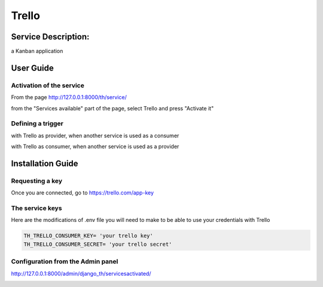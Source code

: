 Trello
======

Service Description:
--------------------

a Kanban application

User Guide
----------

Activation of the service
~~~~~~~~~~~~~~~~~~~~~~~~~

From the page http://127.0.0.1:8000/th/service/

.. image:: https://raw.githubusercontent.com/foxmask/django-th/master/docs/installation_guide/public_services.png
   :alt: Services

from the "Services available" part of the page, select Trello and press "Activate it"


Defining a trigger
~~~~~~~~~~~~~~~~~~

with Trello as provider, when another service is used as a consumer

.. image:: https://raw.githubusercontent.com/foxmask/django-th/master/docs/installation_guide/trello_provider_step1.png
    :alt: trello step 1

.. image:: https://raw.githubusercontent.com/foxmask/django-th/master/docs/installation_guide/trello_provider_step2.png
    :alt: trello step 2

with Trello as consumer, when another service is used as a provider

.. image:: https://raw.githubusercontent.com/foxmask/django-th/master/docs/installation_guide/trello_consumer_step3.png
    :alt: trello step 3

.. image:: https://raw.githubusercontent.com/foxmask/django-th/master/docs/installation_guide/trello_consumer_step4.png
    :alt: trello step 4

Installation Guide
------------------

Requesting a key
~~~~~~~~~~~~~~~~

Once you are connected, go to https://trello.com/app-key


The service keys
~~~~~~~~~~~~~~~~

Here are the modifications of .env file you will need to make to be able to use your credentials with Trello

.. code-block:: python

    TH_TRELLO_CONSUMER_KEY= 'your trello key'
    TH_TRELLO_CONSUMER_SECRET= 'your trello secret'

Configuration from the Admin panel
~~~~~~~~~~~~~~~~~~~~~~~~~~~~~~~~~~

http://127.0.0.1:8000/admin/django_th/servicesactivated/

.. image:: https://raw.githubusercontent.com/foxmask/django-th/master/docs/installation_guide/service_trello.png
    :target: https://trello.com/
    :alt: Trello
